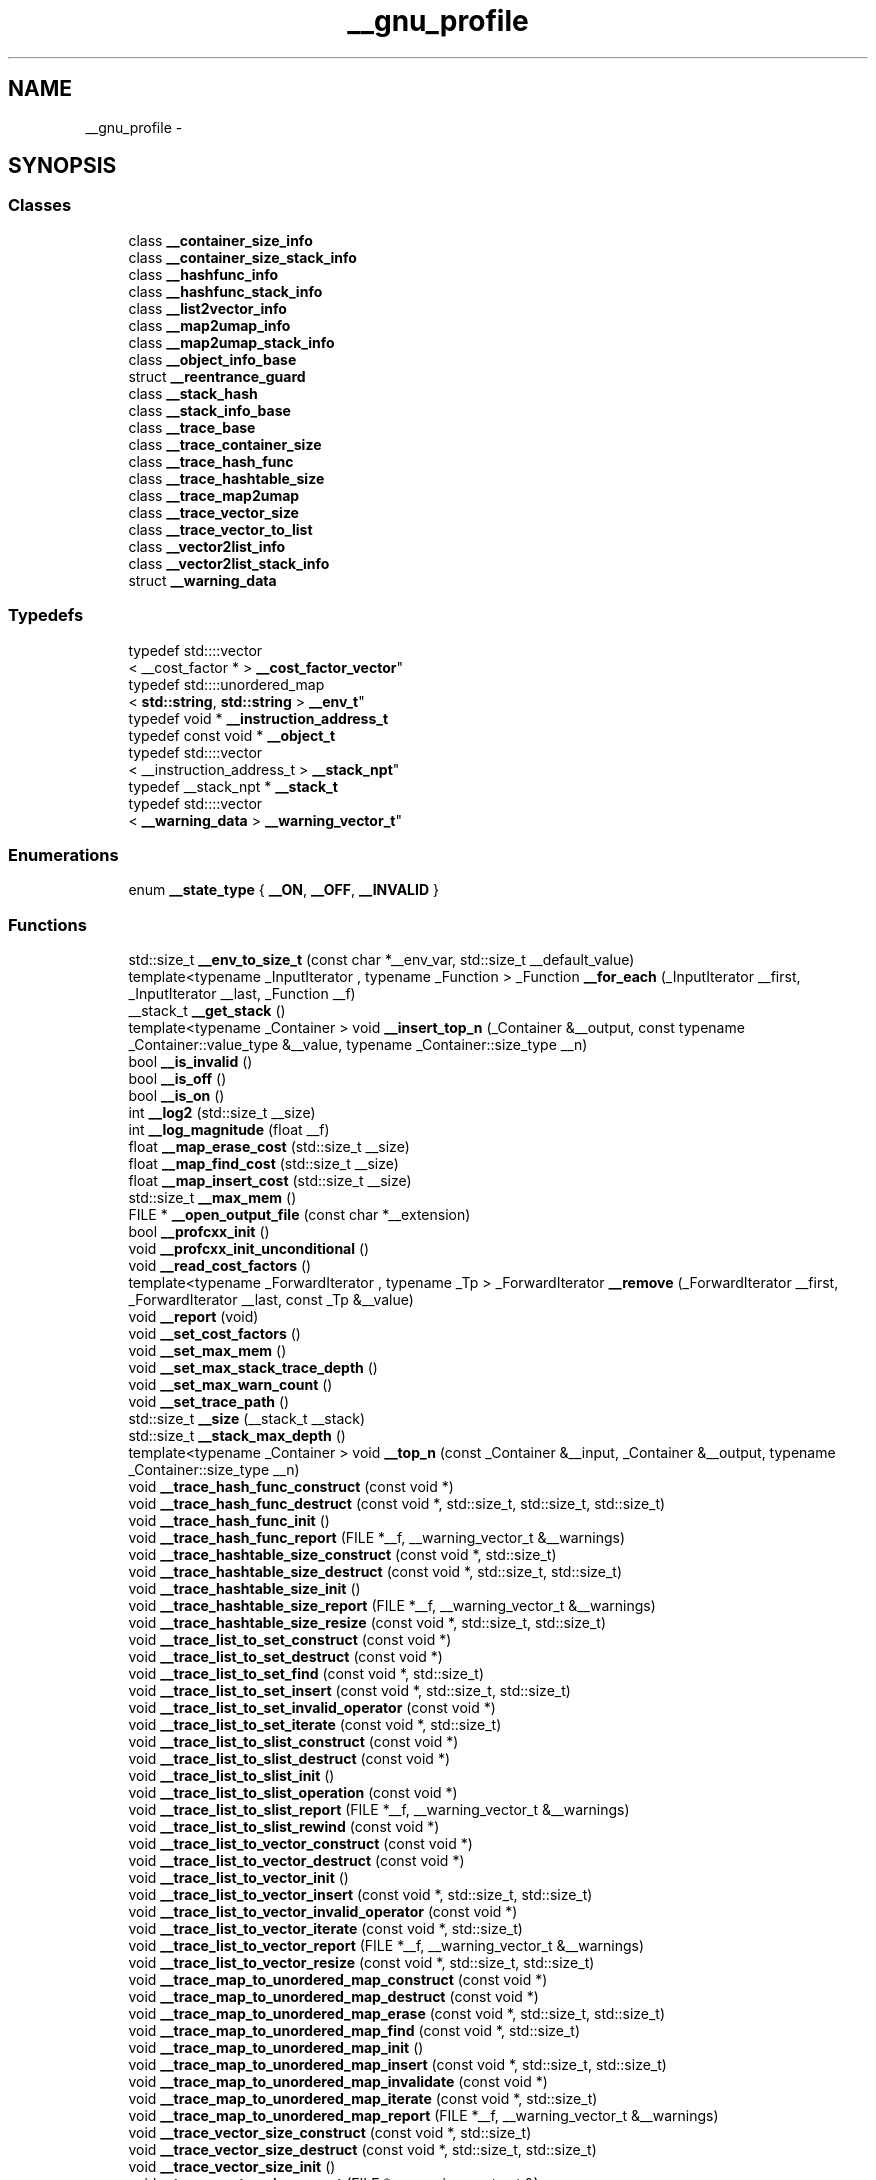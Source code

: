 .TH "__gnu_profile" 3 "Thu Sep 11 2014" "libstdc++" \" -*- nroff -*-
.ad l
.nh
.SH NAME
__gnu_profile \- 
.SH SYNOPSIS
.br
.PP
.SS "Classes"

.in +1c
.ti -1c
.RI "class \fB__container_size_info\fP"
.br
.ti -1c
.RI "class \fB__container_size_stack_info\fP"
.br
.ti -1c
.RI "class \fB__hashfunc_info\fP"
.br
.ti -1c
.RI "class \fB__hashfunc_stack_info\fP"
.br
.ti -1c
.RI "class \fB__list2vector_info\fP"
.br
.ti -1c
.RI "class \fB__map2umap_info\fP"
.br
.ti -1c
.RI "class \fB__map2umap_stack_info\fP"
.br
.ti -1c
.RI "class \fB__object_info_base\fP"
.br
.ti -1c
.RI "struct \fB__reentrance_guard\fP"
.br
.ti -1c
.RI "class \fB__stack_hash\fP"
.br
.ti -1c
.RI "class \fB__stack_info_base\fP"
.br
.ti -1c
.RI "class \fB__trace_base\fP"
.br
.ti -1c
.RI "class \fB__trace_container_size\fP"
.br
.ti -1c
.RI "class \fB__trace_hash_func\fP"
.br
.ti -1c
.RI "class \fB__trace_hashtable_size\fP"
.br
.ti -1c
.RI "class \fB__trace_map2umap\fP"
.br
.ti -1c
.RI "class \fB__trace_vector_size\fP"
.br
.ti -1c
.RI "class \fB__trace_vector_to_list\fP"
.br
.ti -1c
.RI "class \fB__vector2list_info\fP"
.br
.ti -1c
.RI "class \fB__vector2list_stack_info\fP"
.br
.ti -1c
.RI "struct \fB__warning_data\fP"
.br
.in -1c
.SS "Typedefs"

.in +1c
.ti -1c
.RI "typedef std::::vector
.br
< __cost_factor * > \fB__cost_factor_vector\fP"
.br
.ti -1c
.RI "typedef std::::unordered_map
.br
< \fBstd::string\fP, \fBstd::string\fP > \fB__env_t\fP"
.br
.ti -1c
.RI "typedef void * \fB__instruction_address_t\fP"
.br
.ti -1c
.RI "typedef const void * \fB__object_t\fP"
.br
.ti -1c
.RI "typedef std::::vector
.br
< __instruction_address_t > \fB__stack_npt\fP"
.br
.ti -1c
.RI "typedef __stack_npt * \fB__stack_t\fP"
.br
.ti -1c
.RI "typedef std::::vector
.br
< \fB__warning_data\fP > \fB__warning_vector_t\fP"
.br
.in -1c
.SS "Enumerations"

.in +1c
.ti -1c
.RI "enum \fB__state_type\fP { \fB__ON\fP, \fB__OFF\fP, \fB__INVALID\fP }"
.br
.in -1c
.SS "Functions"

.in +1c
.ti -1c
.RI "std::size_t \fB__env_to_size_t\fP (const char *__env_var, std::size_t __default_value)"
.br
.ti -1c
.RI "template<typename _InputIterator , typename _Function > _Function \fB__for_each\fP (_InputIterator __first, _InputIterator __last, _Function __f)"
.br
.ti -1c
.RI "__stack_t \fB__get_stack\fP ()"
.br
.ti -1c
.RI "template<typename _Container > void \fB__insert_top_n\fP (_Container &__output, const typename _Container::value_type &__value, typename _Container::size_type __n)"
.br
.ti -1c
.RI "bool \fB__is_invalid\fP ()"
.br
.ti -1c
.RI "bool \fB__is_off\fP ()"
.br
.ti -1c
.RI "bool \fB__is_on\fP ()"
.br
.ti -1c
.RI "int \fB__log2\fP (std::size_t __size)"
.br
.ti -1c
.RI "int \fB__log_magnitude\fP (float __f)"
.br
.ti -1c
.RI "float \fB__map_erase_cost\fP (std::size_t __size)"
.br
.ti -1c
.RI "float \fB__map_find_cost\fP (std::size_t __size)"
.br
.ti -1c
.RI "float \fB__map_insert_cost\fP (std::size_t __size)"
.br
.ti -1c
.RI "std::size_t \fB__max_mem\fP ()"
.br
.ti -1c
.RI "FILE * \fB__open_output_file\fP (const char *__extension)"
.br
.ti -1c
.RI "bool \fB__profcxx_init\fP ()"
.br
.ti -1c
.RI "void \fB__profcxx_init_unconditional\fP ()"
.br
.ti -1c
.RI "void \fB__read_cost_factors\fP ()"
.br
.ti -1c
.RI "template<typename _ForwardIterator , typename _Tp > _ForwardIterator \fB__remove\fP (_ForwardIterator __first, _ForwardIterator __last, const _Tp &__value)"
.br
.ti -1c
.RI "void \fB__report\fP (void)"
.br
.ti -1c
.RI "void \fB__set_cost_factors\fP ()"
.br
.ti -1c
.RI "void \fB__set_max_mem\fP ()"
.br
.ti -1c
.RI "void \fB__set_max_stack_trace_depth\fP ()"
.br
.ti -1c
.RI "void \fB__set_max_warn_count\fP ()"
.br
.ti -1c
.RI "void \fB__set_trace_path\fP ()"
.br
.ti -1c
.RI "std::size_t \fB__size\fP (__stack_t __stack)"
.br
.ti -1c
.RI "std::size_t \fB__stack_max_depth\fP ()"
.br
.ti -1c
.RI "template<typename _Container > void \fB__top_n\fP (const _Container &__input, _Container &__output, typename _Container::size_type __n)"
.br
.ti -1c
.RI "void \fB__trace_hash_func_construct\fP (const void *)"
.br
.ti -1c
.RI "void \fB__trace_hash_func_destruct\fP (const void *, std::size_t, std::size_t, std::size_t)"
.br
.ti -1c
.RI "void \fB__trace_hash_func_init\fP ()"
.br
.ti -1c
.RI "void \fB__trace_hash_func_report\fP (FILE *__f, __warning_vector_t &__warnings)"
.br
.ti -1c
.RI "void \fB__trace_hashtable_size_construct\fP (const void *, std::size_t)"
.br
.ti -1c
.RI "void \fB__trace_hashtable_size_destruct\fP (const void *, std::size_t, std::size_t)"
.br
.ti -1c
.RI "void \fB__trace_hashtable_size_init\fP ()"
.br
.ti -1c
.RI "void \fB__trace_hashtable_size_report\fP (FILE *__f, __warning_vector_t &__warnings)"
.br
.ti -1c
.RI "void \fB__trace_hashtable_size_resize\fP (const void *, std::size_t, std::size_t)"
.br
.ti -1c
.RI "void \fB__trace_list_to_set_construct\fP (const void *)"
.br
.ti -1c
.RI "void \fB__trace_list_to_set_destruct\fP (const void *)"
.br
.ti -1c
.RI "void \fB__trace_list_to_set_find\fP (const void *, std::size_t)"
.br
.ti -1c
.RI "void \fB__trace_list_to_set_insert\fP (const void *, std::size_t, std::size_t)"
.br
.ti -1c
.RI "void \fB__trace_list_to_set_invalid_operator\fP (const void *)"
.br
.ti -1c
.RI "void \fB__trace_list_to_set_iterate\fP (const void *, std::size_t)"
.br
.ti -1c
.RI "void \fB__trace_list_to_slist_construct\fP (const void *)"
.br
.ti -1c
.RI "void \fB__trace_list_to_slist_destruct\fP (const void *)"
.br
.ti -1c
.RI "void \fB__trace_list_to_slist_init\fP ()"
.br
.ti -1c
.RI "void \fB__trace_list_to_slist_operation\fP (const void *)"
.br
.ti -1c
.RI "void \fB__trace_list_to_slist_report\fP (FILE *__f, __warning_vector_t &__warnings)"
.br
.ti -1c
.RI "void \fB__trace_list_to_slist_rewind\fP (const void *)"
.br
.ti -1c
.RI "void \fB__trace_list_to_vector_construct\fP (const void *)"
.br
.ti -1c
.RI "void \fB__trace_list_to_vector_destruct\fP (const void *)"
.br
.ti -1c
.RI "void \fB__trace_list_to_vector_init\fP ()"
.br
.ti -1c
.RI "void \fB__trace_list_to_vector_insert\fP (const void *, std::size_t, std::size_t)"
.br
.ti -1c
.RI "void \fB__trace_list_to_vector_invalid_operator\fP (const void *)"
.br
.ti -1c
.RI "void \fB__trace_list_to_vector_iterate\fP (const void *, std::size_t)"
.br
.ti -1c
.RI "void \fB__trace_list_to_vector_report\fP (FILE *__f, __warning_vector_t &__warnings)"
.br
.ti -1c
.RI "void \fB__trace_list_to_vector_resize\fP (const void *, std::size_t, std::size_t)"
.br
.ti -1c
.RI "void \fB__trace_map_to_unordered_map_construct\fP (const void *)"
.br
.ti -1c
.RI "void \fB__trace_map_to_unordered_map_destruct\fP (const void *)"
.br
.ti -1c
.RI "void \fB__trace_map_to_unordered_map_erase\fP (const void *, std::size_t, std::size_t)"
.br
.ti -1c
.RI "void \fB__trace_map_to_unordered_map_find\fP (const void *, std::size_t)"
.br
.ti -1c
.RI "void \fB__trace_map_to_unordered_map_init\fP ()"
.br
.ti -1c
.RI "void \fB__trace_map_to_unordered_map_insert\fP (const void *, std::size_t, std::size_t)"
.br
.ti -1c
.RI "void \fB__trace_map_to_unordered_map_invalidate\fP (const void *)"
.br
.ti -1c
.RI "void \fB__trace_map_to_unordered_map_iterate\fP (const void *, std::size_t)"
.br
.ti -1c
.RI "void \fB__trace_map_to_unordered_map_report\fP (FILE *__f, __warning_vector_t &__warnings)"
.br
.ti -1c
.RI "void \fB__trace_vector_size_construct\fP (const void *, std::size_t)"
.br
.ti -1c
.RI "void \fB__trace_vector_size_destruct\fP (const void *, std::size_t, std::size_t)"
.br
.ti -1c
.RI "void \fB__trace_vector_size_init\fP ()"
.br
.ti -1c
.RI "void \fB__trace_vector_size_report\fP (FILE *, __warning_vector_t &)"
.br
.ti -1c
.RI "void \fB__trace_vector_size_resize\fP (const void *, std::size_t, std::size_t)"
.br
.ti -1c
.RI "void \fB__trace_vector_to_list_construct\fP (const void *)"
.br
.ti -1c
.RI "void \fB__trace_vector_to_list_destruct\fP (const void *)"
.br
.ti -1c
.RI "void \fB__trace_vector_to_list_find\fP (const void *, std::size_t)"
.br
.ti -1c
.RI "void \fB__trace_vector_to_list_init\fP ()"
.br
.ti -1c
.RI "void \fB__trace_vector_to_list_insert\fP (const void *, std::size_t, std::size_t)"
.br
.ti -1c
.RI "void \fB__trace_vector_to_list_invalid_operator\fP (const void *)"
.br
.ti -1c
.RI "void \fB__trace_vector_to_list_iterate\fP (const void *, std::size_t)"
.br
.ti -1c
.RI "void \fB__trace_vector_to_list_report\fP (FILE *, __warning_vector_t &)"
.br
.ti -1c
.RI "void \fB__trace_vector_to_list_resize\fP (const void *, std::size_t, std::size_t)"
.br
.ti -1c
.RI "bool \fB__turn\fP (__state_type __s)"
.br
.ti -1c
.RI "bool \fB__turn_off\fP ()"
.br
.ti -1c
.RI "bool \fB__turn_on\fP ()"
.br
.ti -1c
.RI "void \fB__write\fP (FILE *__f, __stack_t __stack)"
.br
.ti -1c
.RI "void \fB__write_cost_factors\fP ()"
.br
.ti -1c
.RI "\fB_GLIBCXX_PROFILE_DEFINE_DATA\fP (__state_type, __state, __INVALID)"
.br
.ti -1c
.RI "\fB_GLIBCXX_PROFILE_DEFINE_DATA\fP (\fB__trace_hash_func\fP *, _S_hash_func, 0)"
.br
.ti -1c
.RI "\fB_GLIBCXX_PROFILE_DEFINE_DATA\fP (\fB__trace_hashtable_size\fP *, _S_hashtable_size, 0)"
.br
.ti -1c
.RI "\fB_GLIBCXX_PROFILE_DEFINE_DATA\fP (\fB__trace_map2umap\fP *, _S_map2umap, 0)"
.br
.ti -1c
.RI "\fB_GLIBCXX_PROFILE_DEFINE_DATA\fP (\fB__trace_vector_size\fP *, _S_vector_size, 0)"
.br
.ti -1c
.RI "\fB_GLIBCXX_PROFILE_DEFINE_DATA\fP (\fB__trace_vector_to_list\fP *, _S_vector_to_list, 0)"
.br
.ti -1c
.RI "\fB_GLIBCXX_PROFILE_DEFINE_DATA\fP (__trace_list_to_slist *, _S_list_to_slist, 0)"
.br
.ti -1c
.RI "\fB_GLIBCXX_PROFILE_DEFINE_DATA\fP (__trace_list_to_vector *, _S_list_to_vector, 0)"
.br
.ti -1c
.RI "\fB_GLIBCXX_PROFILE_DEFINE_DATA\fP (__cost_factor, __vector_shift_cost_factor,{'__vector_shift_cost_factor', 1\&.0})"
.br
.ti -1c
.RI "\fB_GLIBCXX_PROFILE_DEFINE_DATA\fP (__cost_factor, __vector_iterate_cost_factor,{'__vector_iterate_cost_factor', 1\&.0})"
.br
.ti -1c
.RI "\fB_GLIBCXX_PROFILE_DEFINE_DATA\fP (__cost_factor, __vector_resize_cost_factor,{'__vector_resize_cost_factor', 1\&.0})"
.br
.ti -1c
.RI "\fB_GLIBCXX_PROFILE_DEFINE_DATA\fP (__cost_factor, __list_shift_cost_factor,{'__list_shift_cost_factor', 0\&.0})"
.br
.ti -1c
.RI "\fB_GLIBCXX_PROFILE_DEFINE_DATA\fP (__cost_factor, __list_iterate_cost_factor,{'__list_iterate_cost_factor', 10\&.0})"
.br
.ti -1c
.RI "\fB_GLIBCXX_PROFILE_DEFINE_DATA\fP (__cost_factor, __list_resize_cost_factor,{'__list_resize_cost_factor', 0\&.0})"
.br
.ti -1c
.RI "\fB_GLIBCXX_PROFILE_DEFINE_DATA\fP (__cost_factor, __map_insert_cost_factor,{'__map_insert_cost_factor', 1\&.5})"
.br
.ti -1c
.RI "\fB_GLIBCXX_PROFILE_DEFINE_DATA\fP (__cost_factor, __map_erase_cost_factor,{'__map_erase_cost_factor', 1\&.5})"
.br
.ti -1c
.RI "\fB_GLIBCXX_PROFILE_DEFINE_DATA\fP (__cost_factor, __map_find_cost_factor,{'__map_find_cost_factor', 1})"
.br
.ti -1c
.RI "\fB_GLIBCXX_PROFILE_DEFINE_DATA\fP (__cost_factor, __map_iterate_cost_factor,{'__map_iterate_cost_factor', 2\&.3})"
.br
.ti -1c
.RI "\fB_GLIBCXX_PROFILE_DEFINE_DATA\fP (__cost_factor, __umap_insert_cost_factor,{'__umap_insert_cost_factor', 12\&.0})"
.br
.ti -1c
.RI "\fB_GLIBCXX_PROFILE_DEFINE_DATA\fP (__cost_factor, __umap_erase_cost_factor,{'__umap_erase_cost_factor', 12\&.0})"
.br
.ti -1c
.RI "\fB_GLIBCXX_PROFILE_DEFINE_DATA\fP (__cost_factor, __umap_find_cost_factor,{'__umap_find_cost_factor', 10\&.0})"
.br
.ti -1c
.RI "\fB_GLIBCXX_PROFILE_DEFINE_DATA\fP (__cost_factor, __umap_iterate_cost_factor,{'__umap_iterate_cost_factor', 1\&.7})"
.br
.ti -1c
.RI "\fB_GLIBCXX_PROFILE_DEFINE_DATA\fP (__cost_factor_vector *, __cost_factors, 0)"
.br
.ti -1c
.RI "\fB_GLIBCXX_PROFILE_DEFINE_DATA\fP (const char *, _S_trace_file_name, _GLIBCXX_PROFILE_TRACE_PATH_ROOT)"
.br
.ti -1c
.RI "\fB_GLIBCXX_PROFILE_DEFINE_DATA\fP (std::size_t, _S_max_warn_count, _GLIBCXX_PROFILE_MAX_WARN_COUNT)"
.br
.ti -1c
.RI "\fB_GLIBCXX_PROFILE_DEFINE_DATA\fP (std::size_t, _S_max_stack_depth, _GLIBCXX_PROFILE_MAX_STACK_DEPTH)"
.br
.ti -1c
.RI "\fB_GLIBCXX_PROFILE_DEFINE_DATA\fP (std::size_t, _S_max_mem, _GLIBCXX_PROFILE_MEM_PER_DIAGNOSTIC)"
.br
.ti -1c
.RI "\fB_GLIBCXX_PROFILE_DEFINE_UNINIT_DATA\fP (\fB__env_t\fP, __env)"
.br
.ti -1c
.RI "\fB_GLIBCXX_PROFILE_DEFINE_UNINIT_DATA\fP (__gnu_cxx::__mutex, __global_lock)"
.br
.in -1c
.SH "Detailed Description"
.PP 
GNU flava code fo' hood use\&. 
.SH "Typedef Documentation"
.PP 
.SS "typedef std:: ::\fBunordered_map\fP<\fBstd::string\fP, \fBstd::string\fP> \fB__gnu_profile::__env_t\fP"

.PP
Internal environment\&. Values can be set one of two ways: 1\&. In config file 'var = value'\&. Da default config file path is libstdcxx-profile\&.conf\&. 2\&. By settin process environment variables\&. For instance, up in a Bash shell you can set tha unit cost of iteratin all up in a map like this: export __map_iterate_cost_factor=5\&.0\&. If a value is set both up in tha input file n' all up in a environment variable, tha environment value takes precedence\&. 
.PP
Definizzle at line 65 of file profiler_trace\&.h\&.
.SH "Function Documentation"
.PP 
.SS "bool __gnu_profile::__profcxx_init ()\fC [inline]\fP"

.PP
This function must be called by each instrumentation point\&. Da common path is inlined fully\&. 
.PP
Definizzle at line 649 of file profiler_trace\&.h\&.
.SS "void __gnu_profile::__report (void)\fC [inline]\fP"

.PP
Final report method, registered wit \fBatexit\fP\&. This can also be called directly by user code, includin signal handlezs\&. Well shiiiit, it is protected against deadlocks by tha reentrizzle guard up in profiler\&.h\&. But fuck dat shiznit yo, tha word on tha street is dat when called from a signal handlez dat triggers while within __gnu_profile (under tha guarded unit), no output is ghon be produced\&. 
.PP
Definizzle at line 440 of file profiler_trace\&.h\&.
.PP
References std::min()\&.
.SS "__gnu_profile::_GLIBCXX_PROFILE_DEFINE_UNINIT_DATA (__gnu_cxx::__mutex, __global_lock)"

.PP
Masta lock\&. 
.SH "Author"
.PP 
Generated automatically by Doxygen fo' libstdc++ from tha source code\&.
